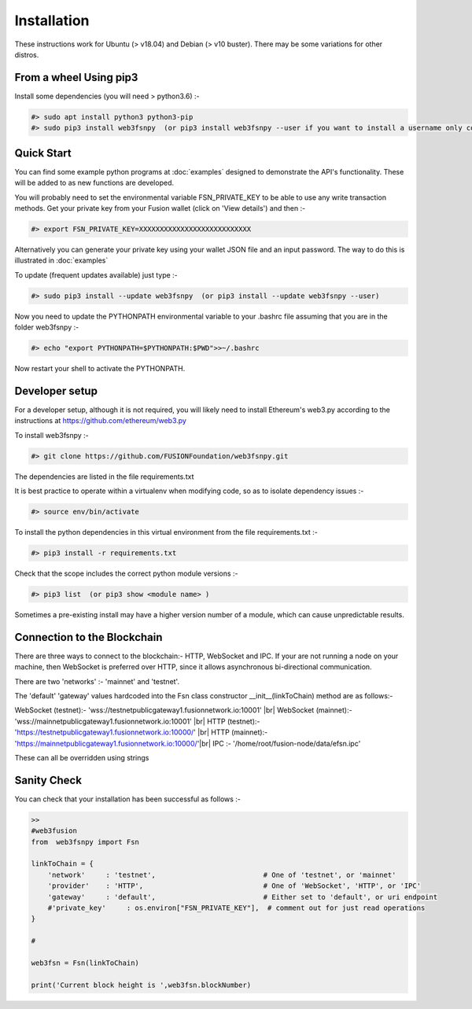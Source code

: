 
.. |br| raw:: html

    <br>


Installation
============

These instructions work for Ubuntu (> v18.04) and Debian (> v10 buster). There may be some variations for other distros.

From a wheel Using pip3
^^^^^^^^^^^^^^^^^^^^^^^

Install some dependencies (you will need > python3.6) :-

.. code-block:: bash

    #> sudo apt install python3 python3-pip
    #> sudo pip3 install web3fsnpy  (or pip3 install web3fsnpy --user if you want to install a username only copy)

Quick Start
^^^^^^^^^^^
    
You can find some example python programs at :doc:`examples` 
designed to demonstrate the API's functionality. These will be added to as new functions are developed.

You will probably need to set the environmental variable FSN_PRIVATE_KEY to be able to use any write transaction methods. 
Get your private key from your Fusion wallet (click on 'View details') and then :-

.. code-block:: bash

    #> export FSN_PRIVATE_KEY=XXXXXXXXXXXXXXXXXXXXXXXXXXX
    
Alternatively you can generate your private key using your wallet JSON file and an input password. The way to do this is illustrated in :doc:`examples`

To update (frequent updates available) just type :-

.. code-block:: bash

    #> sudo pip3 install --update web3fsnpy  (or pip3 install --update web3fsnpy --user)
    
Now you need to update the PYTHONPATH environmental variable to your .bashrc file assuming that you are in the folder web3fsnpy :-

.. code-block:: bash

    #> echo "export PYTHONPATH=$PYTHONPATH:$PWD">>~/.bashrc

Now restart your shell to activate the PYTHONPATH.



Developer setup
^^^^^^^^^^^^^^^

For a developer setup, although it is not required, you will likely need to install Ethereum's web3.py according to the instructions at https://github.com/ethereum/web3.py

To install web3fsnpy :-

.. code-block:: bash

    #> git clone https://github.com/FUSIONFoundation/web3fsnpy.git

The dependencies are listed in the file requirements.txt




It is best practice to operate within a virtualenv when modifying code, so as to isolate dependency issues :-

.. code-block:: bash

    #> source env/bin/activate
    
To install the python dependencies in this virtual environment from the file requirements.txt :-

.. code-block:: bash

    #> pip3 install -r requirements.txt
    
Check that the scope includes the correct python module versions :-

.. code-block:: bash

    #> pip3 list  (or pip3 show <module name> )
    
Sometimes a pre-existing install may have a higher version number of a module, which can cause unpredictable results.


Connection to the Blockchain
^^^^^^^^^^^^^^^^^^^^^^^^^^^^

There are three ways to connect to the blockchain:- HTTP, WebSocket and IPC.
If your are not running a node on your machine, then WebSocket is preferred over HTTP, since it allows asynchronous bi-directional communication.

There are two 'networks' :-  'mainnet' and 'testnet'.

The 'default' 'gateway' values hardcoded into the Fsn class constructor __init__(linkToChain) method are as follows:-

WebSocket (testnet):- 'wss://testnetpublicgateway1.fusionnetwork.io:10001' |br|
WebSocket (mainnet):- 'wss://mainnetpublicgateway1.fusionnetwork.io:10001' |br|
HTTP (testnet):- 'https://testnetpublicgateway1.fusionnetwork.io:10000/' |br|
HTTP (mainnet):- 'https://mainnetpublicgateway1.fusionnetwork.io:10000/'|br|
IPC :- '/home/root/fusion-node/data/efsn.ipc'

These can all be overridden using strings


Sanity Check
^^^^^^^^^^^^

You can check that your installation has been successful as follows :-


.. code-block:: python

    >>
    #web3fusion
    from  web3fsnpy import Fsn
    
    linkToChain = {
        'network'     : 'testnet',                          # One of 'testnet', or 'mainnet'
        'provider'    : 'HTTP',                             # One of 'WebSocket', 'HTTP', or 'IPC'
        'gateway'     : 'default',                          # Either set to 'default', or uri endpoint
        #'private_key'     : os.environ["FSN_PRIVATE_KEY"],  # comment out for just read operations
    }

    #

    web3fsn = Fsn(linkToChain)
    
    print('Current block height is ',web3fsn.blockNumber)
    

   
   
    
    

